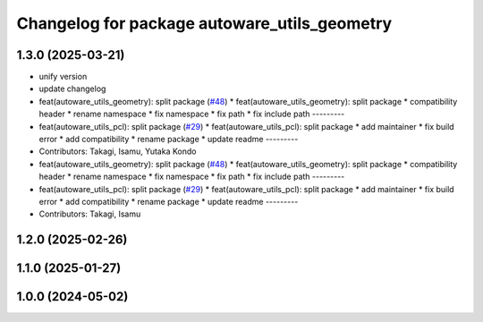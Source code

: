 ^^^^^^^^^^^^^^^^^^^^^^^^^^^^^^^^^^^^^^^^^^^^^
Changelog for package autoware_utils_geometry
^^^^^^^^^^^^^^^^^^^^^^^^^^^^^^^^^^^^^^^^^^^^^

1.3.0 (2025-03-21)
------------------
* unify version
* update changelog
* feat(autoware_utils_geometry): split package (`#48 <https://github.com/autowarefoundation/autoware_utils/issues/48>`_)
  * feat(autoware_utils_geometry): split package
  * compatibility header
  * rename namespace
  * fix namespace
  * fix path
  * fix include path
  ---------
* feat(autoware_utils_pcl): split package (`#29 <https://github.com/autowarefoundation/autoware_utils/issues/29>`_)
  * feat(autoware_utils_pcl): split package
  * add maintainer
  * fix build error
  * add compatibility
  * rename package
  * update readme
  ---------
* Contributors: Takagi, Isamu, Yutaka Kondo

* feat(autoware_utils_geometry): split package (`#48 <https://github.com/autowarefoundation/autoware_utils/issues/48>`_)
  * feat(autoware_utils_geometry): split package
  * compatibility header
  * rename namespace
  * fix namespace
  * fix path
  * fix include path
  ---------
* feat(autoware_utils_pcl): split package (`#29 <https://github.com/autowarefoundation/autoware_utils/issues/29>`_)
  * feat(autoware_utils_pcl): split package
  * add maintainer
  * fix build error
  * add compatibility
  * rename package
  * update readme
  ---------
* Contributors: Takagi, Isamu

1.2.0 (2025-02-26)
------------------

1.1.0 (2025-01-27)
------------------

1.0.0 (2024-05-02)
------------------
